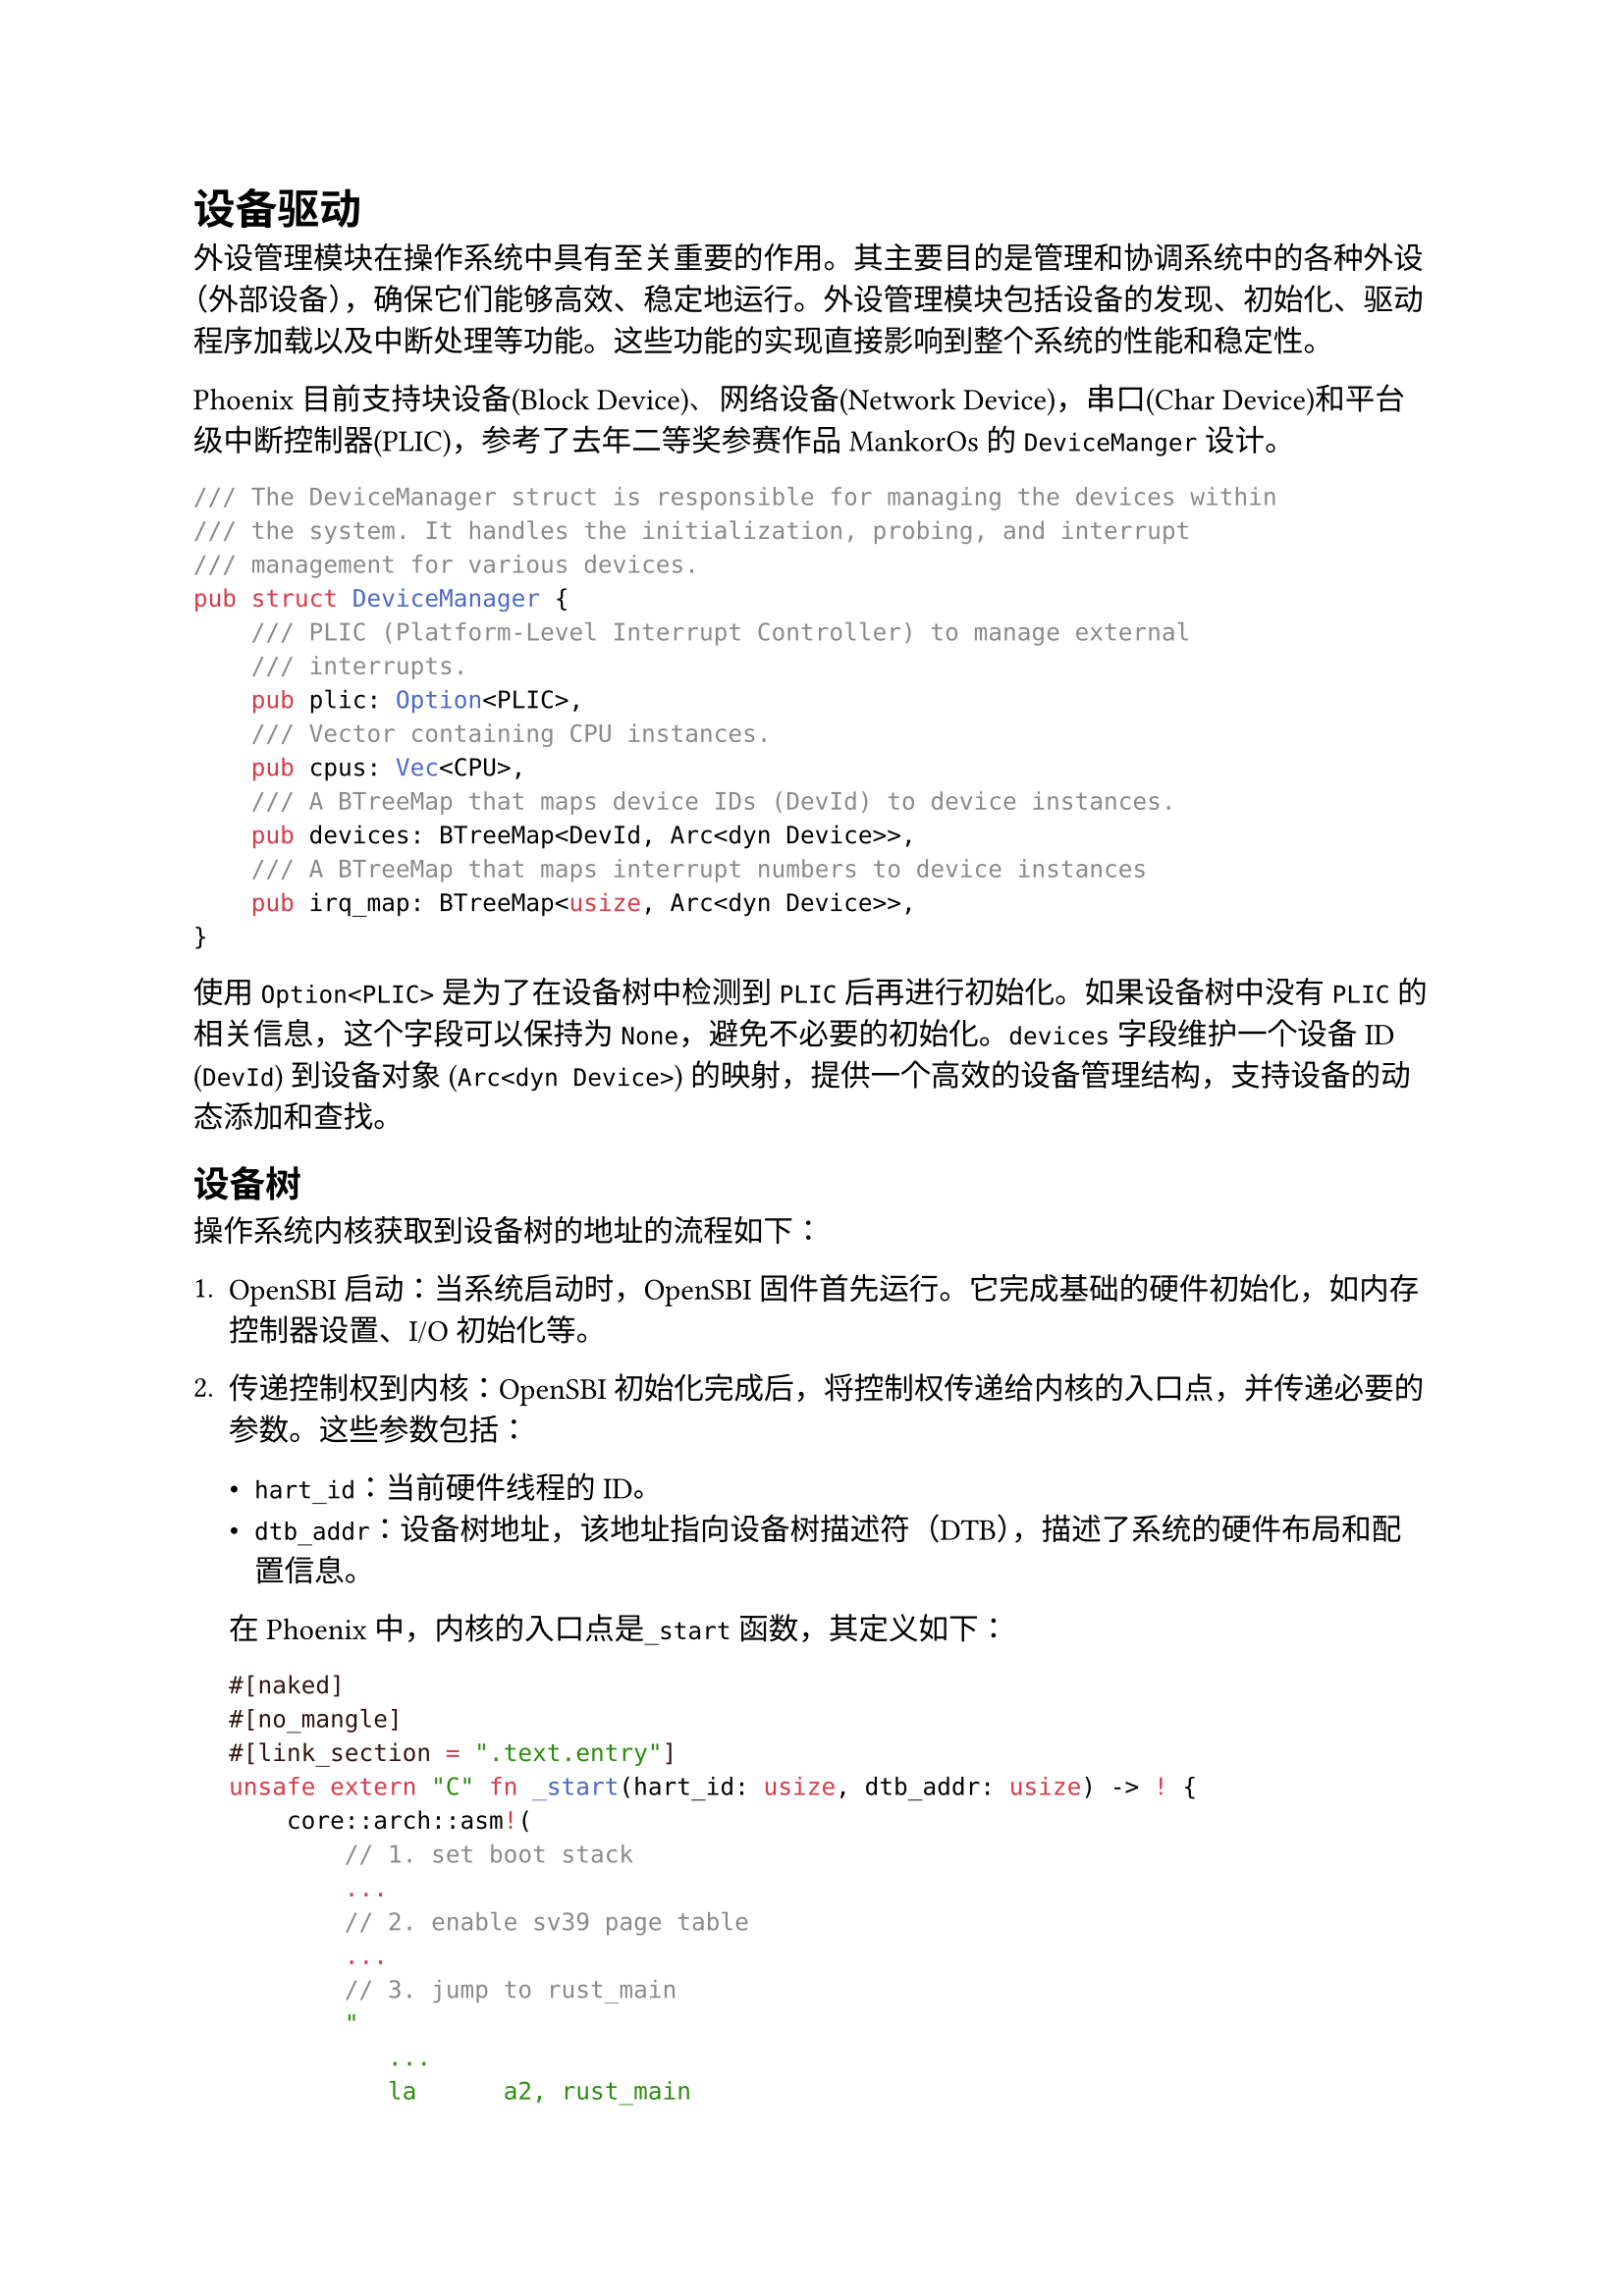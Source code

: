 = 设备驱动
<设备驱动>

外设管理模块在操作系统中具有至关重要的作用。其主要目的是管理和协调系统中的各种外设（外部设备），确保它们能够高效、稳定地运行。外设管理模块包括设备的发现、初始化、驱动程序加载以及中断处理等功能。这些功能的实现直接影响到整个系统的性能和稳定性。

Phoenix目前支持块设备(Block Device)、网络设备(Network
Device)，串口(Char Device)和平台级中断控制器(PLIC)，参考了去年二等奖参赛作品MankorOs的`DeviceManger`设计。

```rust
/// The DeviceManager struct is responsible for managing the devices within
/// the system. It handles the initialization, probing, and interrupt
/// management for various devices.
pub struct DeviceManager {
    /// PLIC (Platform-Level Interrupt Controller) to manage external
    /// interrupts.
    pub plic: Option<PLIC>,
    /// Vector containing CPU instances.
    pub cpus: Vec<CPU>,
    /// A BTreeMap that maps device IDs (DevId) to device instances.
    pub devices: BTreeMap<DevId, Arc<dyn Device>>,
    /// A BTreeMap that maps interrupt numbers to device instances
    pub irq_map: BTreeMap<usize, Arc<dyn Device>>,
}
```

使用 `Option<PLIC>` 是为了在设备树中检测到 `PLIC`
后再进行初始化。如果设备树中没有 `PLIC` 的相关信息，这个字段可以保持为
`None`，避免不必要的初始化。`devices`字段维护一个设备 ID (`DevId`)
到设备对象 (`Arc<dyn Device>`)
的映射，提供一个高效的设备管理结构，支持设备的动态添加和查找。

== 设备树
<设备树-1>

操作系统内核获取到设备树的地址的流程如下：

+ OpenSBI启动：当系统启动时，OpenSBI
  固件首先运行。它完成基础的硬件初始化，如内存控制器设置、I/O 初始化等。

+ 传递控制权到内核：OpenSBI
  初始化完成后，将控制权传递给内核的入口点，并传递必要的参数。这些参数包括：

  - `hart_id`：当前硬件线程的 ID。
  - `dtb_addr`：设备树地址，该地址指向设备树描述符（DTB），描述了系统的硬件布局和配置信息。

  在Phoenix中，内核的入口点是`_start`函数，其定义如下：

  ```rust
#[naked]
#[no_mangle]
#[link_section = ".text.entry"]
unsafe extern "C" fn _start(hart_id: usize, dtb_addr: usize) -> ! {
    core::arch::asm!(
        // 1. set boot stack
        ...
        // 2. enable sv39 page table
        ...
        // 3. jump to rust_main
        "
           ...
           la      a2, rust_main
           or      a2, a2, t2
           jalr    a2                      // call rust_main
        "
        ...
    )
}
  ```

  这里的 `jalr a2` 指令将跳转到 `rust_main` 并传递参数。由于 `hart_id`
  和 `dtb_addr` 保持在寄存器 `a0` 和 `a1` 中，这些参数在跳转到
  `rust_main` 时依然有效。

+ 传入`rust_main`内核主函数：

  ```rust
  #[no_mangle]
  fn rust_main(hart_id: usize, dtb_addr: usize) {
      if FIRST_HART
          .compare_exchange(true, false, 
              Ordering::SeqCst, Ordering::SeqCst)
          .is_ok()
      {
          ...
          hart::init(hart_id);
          config::mm::set_dtb_addr(dtb_addr);
          ...
      } else {
          ...
      }
      ...
  }
  ```

  内核中就的其他代码可以得到`dtb_addr`的值了

`DeviceManager`实现了`probe`方法，利用`fdt` crate解析设备树

```rust
pub fn probe(&mut self) {
    let device_tree = unsafe {
        fdt::Fdt::from_ptr(K_SEG_DTB_BEG as _).expect("Parse DTB failed")
    };
    self.probe_plic(&device_tree);
    self.probe_char_device(&device_tree);
    self.probe_cpu(&device_tree);
    self.probe_virtio_device(&device_tree);
    // Add to interrupt map if have interrupts
    for dev in self.devices.values() {
        if let Some(irq) = dev.irq_no() {
            self.irq_map.insert(irq, dev.clone());
        }
    }
}
```

通过设备树解析，Phoenix 可以实现同一份内核二进制在不同的硬件上启动。
